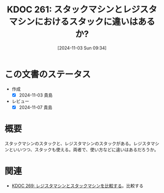 :properties:
:ID: 20241103T093429
:mtime:    20241104145641
:ctime:    20241103093434
:end:
#+title:      KDOC 261: スタックマシンとレジスタマシンにおけるスタックに違いはあるか?
#+date:       [2024-11-03 Sun 09:34]
#+filetags:   :permanent:
#+identifier: 20241103T093429

* この文書のステータス
- 作成
  - [X] 2024-11-03 貴島
- レビュー
  - [X] 2024-11-07 貴島

* 概要
スタックマシンのスタックと、レジスタマシンのスタックがある。レジスタマシンといいつつ、スタックも使える。両者で、使い方などに違いはあるだろうか。
* 関連
- [[id:20241104T011233][KDOC 269: レジスタマシンとスタックマシンを比較する]]。比較する
